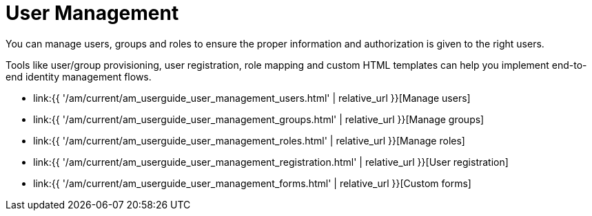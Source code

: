 = User Management
:page-sidebar: am_3_x_sidebar
:page-permalink: am/current/am_userguide_user_management.html
:page-folder: am/user-guide
:page-layout: am

You can manage users, groups and roles to ensure the proper information and authorization is given to the right users.

Tools like user/group provisioning, user registration, role mapping and custom HTML templates can help you implement end-to-end identity management flows.

* link:{{ '/am/current/am_userguide_user_management_users.html' | relative_url }}[Manage users]
* link:{{ '/am/current/am_userguide_user_management_groups.html' | relative_url }}[Manage groups]
* link:{{ '/am/current/am_userguide_user_management_roles.html' | relative_url }}[Manage roles]
* link:{{ '/am/current/am_userguide_user_management_registration.html' | relative_url }}[User registration]
* link:{{ '/am/current/am_userguide_user_management_forms.html' | relative_url }}[Custom forms]
